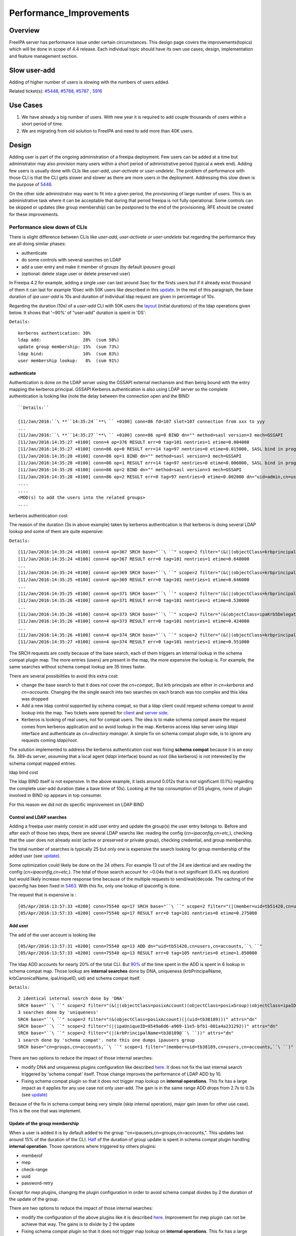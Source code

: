 Performance_Improvements
========================

Overview
--------

FreeIPA server has performance issue under certain circumstances. This
design page covers the improvements(topics) which will be done in scope
of 4.4 release. Each individual topic should have its own use cases,
design, implementation and feature management section.



Slow user-add
-------------

Adding of higher number of users is slowing with the numbers of users
added.

Related ticket(s):
`#5448 <https://fedorahosted.org/freeipa/ticket/5448>`__,
`#5788 <https://fedorahosted.org/freeipa/ticket/5788>`__,
`#5787 <https://fedorahosted.org/freeipa/ticket/5787>`__ ,
`5916 <https://fedorahosted.org/freeipa/ticket/5916>`__



Use Cases
----------------------------------------------------------------------------------------------

#. We have already a big number of users. With new year it is required
   to add couple thousands of users within a short period of time.
#. We are migrating from old solution to FreeIPA and need to add more
   than 40K users.

Design
----------------------------------------------------------------------------------------------

Adding user is part of the ongoing administration of a freeipa
deployment. Few users can be added at a time but administrator may also
provision many users within a short period of administrative period
(typical a week end). Adding few users is usually done with CLIs like
*user-add*, *user-activate* or *user-undelete*. The problem of
performance with those CLI is that the CLI gets slower and slower as
there are more users in the deployment. Addressing this slow down is the
purpose of `5448 <https://fedorahosted.org/freeipa/ticket/5448>`__.

On the other side administrator may want to fit into a given period, the
provisioning of large number of users. This is an administrative task
where it can be acceptable that during that period freeipa is not fully
operational. Some controls can be skipped or updates (like group
membership) can be postponed to the end of the provisioning. RFE should
be created for these improvements.



Performance slow down of CLIs
^^^^^^^^^^^^^^^^^^^^^^^^^^^^^

There is slight difference between CLIs like *user-add*, *user-activate*
or *user-undelete* but regarding the performance they are all doing
similar phases:

-  authenticate
-  do some controls with several searches on LDAP
-  add a user entry and make it member of groups (by default *ipausers*
   group)
-  (optional: delete stage user or delete preserved user)

In Freeipa 4.2 for example, adding a single user can last around 3sec
for the firsts users but if it already exist thousand of them it can
last for example 10sec with 50K users like described in this
`update <https://fedorahosted.org/freeipa/ticket/5448#comment:10>`__. In
the rest of this paragraph, the base duration of *ipa user-add* is 10s
and duration of individual ldap request are given in percentage of 10s.

Regarding the duration (10s) of a *user-add* CLI with 50K users the
`layout <https://fedorahosted.org/freeipa/ticket/5448#comment:10>`__
(initial durations) of the ldap operations given below. It shows that
'~90%' of "user-add" duration is spent in 'DS':

``Details:``

::

    kerberos authentication: 30%
    ldap add:                28%  (sum 58%)
    update group membership: 15%  (sum 73%)
    ldap bind:               10%  (sum 83%)
    user membership lookup:   8%  (sum 91%)

authenticate
''''''''''''

Authentication is done on the LDAP server using the GSSAPI external
mechanism and then being bound with the entry mapping the kerberos
principal. GSSAPI Kerberos authentication is also using LDAP server so
the complete authentication is looking like (note the delay between the
connection open and the BIND:


::

   ``Details:``

   [11/Jan/2016:``\ **``14:35:24``**\ `` +0100] conn=86 fd=107 slot=107 connection from xxx to yyy
   ...
   [11/Jan/2016:``\ **``14:35:27``**\ `` +0100] conn=86 op=0 BIND dn="" method=sasl version=3 mech=GSSAPI
   [11/Jan/2016:14:35:27 +0100] conn=4 op=376 RESULT err=0 tag=101 nentries=1 etime=0.004000
   [11/Jan/2016:14:35:27 +0100] conn=86 op=0 RESULT err=14 tag=97 nentries=0 etime=0.015000, SASL bind in progress
   [11/Jan/2016:14:35:28 +0100] conn=86 op=1 BIND dn="" method=sasl version=3 mech=GSSAPI
   [11/Jan/2016:14:35:28 +0100] conn=86 op=1 RESULT err=14 tag=97 nentries=0 etime=0.006000, SASL bind in progress
   [11/Jan/2016:14:35:28 +0100] conn=86 op=2 BIND dn="" method=sasl version=3 mech=GSSAPI
   [11/Jan/2016:14:35:28 +0100] conn=86 op=2 RESULT err=0 tag=97 nentries=0 etime=0.002000 dn="uid=admin,cn=users,cn=accounts,``\ ``"
   .... 
   .... 
   <MOD(s) to add the users into the related groups>
   .... 



kerberos authentication cost
                            

The reason of the duration (3s in above example) taken by kerberos
authentication is that kerberos is doing several LDAP lookup and some of
them are quite expensive:

``Details:``

::

    [11/Jan/2016:14:35:24 +0100] conn=4 op=367 SRCH base="``\ ``" scope=2 filter="(&(|(objectClass=krbprincipalaux)(objectClass=krbprincipal)(objectClass=ipakrbprincipal))(|(ipaKrbPrincipalAlias=krbtgt/``\ ``@``\ ``)(krbPrincipalName=krbtgt/``\ ``@``\ ``)))"
    [11/Jan/2016:14:35:24 +0100] conn=4 op=367 RESULT err=0 tag=101 nentries=1 etime=0.648000
    ...
    [11/Jan/2016:14:35:24 +0100] conn=4 op=369 SRCH base="``\ ``" scope=2 filter="(&(|(objectClass=krbprincipalaux)(objectClass=krbprincipal)(objectClass=ipakrbprincipal))(|(ipaKrbPrincipalAlias=ldap/``\ ``.``\ ``@``\ ``)(krbPrincipalName=ldap/``\ ``.``\ ``@``\ ``)))"
    [11/Jan/2016:14:35:25 +0100] conn=4 op=369 RESULT err=0 tag=101 nentries=1 etime=0.646000
    ...
    [11/Jan/2016:14:35:25 +0100] conn=4 op=371 SRCH base="``\ ``" scope=2 filter="(&(|(objectClass=krbprincipalaux)(objectClass=krbprincipal))(krbPrincipalName=HTTP/``\ ``.``\ ``@``\ ``))"
    [11/Jan/2016:14:35:26 +0100] conn=4 op=371 RESULT err=0 tag=101 nentries=1 etime=0.530000
    ...
    [11/Jan/2016:14:35:26 +0100] conn=4 op=373 SRCH base="``\ ``" scope=2 filter="(&(objectClass=ipaKrb5DelegationACL)(memberPrincipal=HTTP/``\ ``.``\ ``@``\ ``))"
    [11/Jan/2016:14:35:26 +0100] conn=4 op=373 RESULT err=0 tag=101 nentries=1 etime=0.424000
    ...
    [11/Jan/2016:14:35:26 +0100] conn=4 op=374 SRCH base="``\ ``" scope=2 filter="(&(|(objectClass=krbprincipalaux)(objectClass=krbprincipal))(krbPrincipalName=admin@``\ ``))"
    [11/Jan/2016:14:35:27 +0100] conn=4 op=374 RESULT err=0 tag=101 nentries=1 etime=0.551000

The SRCH requests are costly because of the base search, each of them
triggers an internal lookup in the schema compat plugin map. The more
entries (users) are present in the map, the more expensive the lookup
is. For example, the same searches without schema compat lookup are 35
times faster.

There are several possibilities to avoid this extra cost:

-  change the base search to that it does not cover the *cn=compat,*.
   But krb principals are either in *cn=kerberos* and *cn=accounts*.
   Changing the the single search into two searches on each branch was
   too complex and this idea was dropped
-  Add a new ldap control supported by schema compat, so that a ldap
   client could request schema compat to avoid lookup into the map. Two
   tickets were opened for
   `client <https://fedorahosted.org/freeipa/ticket/5599>`__ and `server
   side <https://fedorahosted.org/freeipa/ticket/5597>`__.
-  Kerberos is looking of real users, not for compat users. The idea is
   to make schema compat aware the request comes from kerberos
   application and so avoid lookup in the map. Kerberos access ldap
   server using *ldapi* interface and authenticate as *cn=directory
   manager*. A simple fix on schema compat plugin side, is to ignore any
   requests coming *ldapi/root*.

The solution implemented to address the kerberos authentication cost was
fixing **schema compat** because it is an easy fix. 389-ds server,
*assuming* that a local agent (*ldapi* interface) bound as *root* (like
kerberos) is not interested by the schema compat mapped entries.



ldap bind cost
              

The ldap BIND itself is not expensive. In the above example, it lasts
around 0.012s that is not significant (0.1%) regarding the complete
user-add duration (take a base time of 10s). Looking at the top
consumption of DS plugins, none of plugin involved in BIND op appears in
top consumer.

For this reason we did not do specific improvement on LDAP BIND



Control and LDAP searches
'''''''''''''''''''''''''

Adding a freeipa user mainly consist in add user entry and update the
group(s) the user entry belongs to. Before and after each of those two
steps, there are several LDAP searchs like: reading the config
(*cn=ipaconfig,cn=etc,*), checking that the user does not already exist
(active or preserved or private group), checking credential, and group
membership.

The total number of searches is typically 25 but only one is expensive
the search looking for group membership of the added user (see
`update <https://fedorahosted.org/freeipa/ticket/5448#comment:10>`__).

Some optimization could likely be done on the 24 others. For example 13
out of the 24 are identical and are reading the config
(*cn=ipaconfig,cn=etc,*). The total of those search account for ~0.04s
that is not significant (0.4% req duration) but would likely increase
more response time because of the multiple requests to send/wait/decode.
The caching of the ipaconfig has been fixed in
`5463 <https://fedorahosted.org/freeipa/ticket/5463>`__. With this fix,
only one lookup of ipaconfig is done.

The request that is expensive is :

::

    [05/Apr/2016:13:57:33 +0200] conn=75540 op=17 SRCH base="``\ ``" scope=2 filter="(|(member=uid=tb51420,cn=users,cn=accounts,``\ ``)(memberUser=uid=tb51420,cn=users,cn=accounts,``\ ``)(memberHost=uid=tb51420,cn=users,cn=accounts,``\ ``))" attrs=""
    [05/Apr/2016:13:57:33 +0200] conn=75540 op=17 RESULT err=0 tag=101 nentries=0 etime=0.275000



Add user
''''''''

The add of the user account is looking like

::

    [05/Apr/2016:13:57:31 +0200] conn=75540 op=13 ADD dn="uid=tb51420,cn=users,cn=accounts,``\ ``"
    [05/Apr/2016:13:57:33 +0200] conn=75540 op=13 RESULT err=0 tag=105 nentries=0 etime=1.850000

The ldap ADD accounts for nearly 20% of the total CLI. But
`90% <https://fedorahosted.org/freeipa/ticket/5448#comment:6>`__ of the
time spent in the ADD is spent in 6 lookup in schema compat map. Those
lookup are **internal searches** done by DNA, uniqueness
(krbPrincipalName, krbCanonicalName, ipaUniqueID, uid) and schema compat
itself.

``Details:``

::

    2 identical internal search done by 'DNA'
    SRCH base="``\ ``" scope=2 filter="(&(|(objectClass=posixAccount)(objectClass=posixGroup)(objectClass=ipaIDobject))(|(uidNumber=1677038171)(gidNumber=1677038171)))" attrs="dn"
    3 searches done by 'uniqueness'
    SRCH base="``\ ``" scope=2 filter="(&(objectClass=posixAccount)(|(uid=tb38189)))" attrs="dn"
    SRCH base="``\ ``" scope=2 filter="(|(ipaUniqueID=8549a6d6-a969-11e5-bfb1-001a4a231292))" attrs="dn"
    SRCH base="``\ ``" scope=2 filter="(|(krbPrincipalName=tb38189@``\ ``))" attrs="dn"
    1 search done by 'schema compat'. note this one dumps ipausers group
    SRCH base="cn=groups,cn=accounts,``\ ``" scope=1 filter="(member=uid=tb38189,cn=users,cn=accounts,``\ ``)" attrs=ALL

There are two options to reduce the impact of those internal searches:

-  modify DNA and uniqueness plugins configuration like described
   `here <https://fedorahosted.org/freeipa/ticket/5448#comment:7>`__. It
   does not fix the last internal search triggered by 'schema compat'
   itself. Those change improves the performance of LDAP ADD by 10.
-  Fixing schema compat plugin so that it does not trigger map lookup on
   **internal operations**. This fix has a large impact as it applies
   for any use case not only user-add. The gain is in the same range ADD
   drops from 2.7s to 0.3s (see
   `update <https://fedorahosted.org/freeipa/ticket/5448#comment:10>`__)

Because of the fix in schema compat being very simple (skip internal
operation), major gain (even for other use case). This is the one that
was implement.



Update of the group membership
''''''''''''''''''''''''''''''

When a user is added it is by default added to the group
''cn=ipausers,cn=groups,cn=accounts,". This updates last around 15% of
the duration of the CLI.
`Half <https://fedorahosted.org/freeipa/ticket/5448#comment:8>`__ of the
duration of group update is spent in schema compat plugin handling
**internal operation**. Those operations where triggered by others
plugins:

-  memberof
-  mep
-  check-range
-  uuid
-  password-retry

Except for *mep* plugins, changing the plugin configuration in order to
avoid schema compat divides by 2 the duration of the update of the
group.

There are two options to reduce the impact of those internal searches:

-  modify the configuration of the above plugins like it is described
   `here <https://fedorahosted.org/freeipa/ticket/5448#comment:8>`__.
   Improvement for mep plugin can not be achieve that way. The gains is
   to divide by 2 the update
-  Fixing schema compat plugin so that it does not trigger map lookup on
   **internal operations**. This fix has a large impact as it applies
   for any use case not only MOD of groups. The gain is higher, MOD
   drops from 1.56s to 0.46s
   `update <https://fedorahosted.org/freeipa/ticket/5448#comment:10>`__

Because the fix in **schema compat** being very simple (skip internal
operation), **major gain** (even for other use case). This is the one
that was implemented.



broken SchemaCache
''''''''''''''''''

Due `#5787 <https://fedorahosted.org/freeipa/ticket/5787>`__ every IPA
command call downloads the LDAP schema first without any caching. It
took 40-60% of time of user-add command without groups.

::

   ``Profiler output:``

   | ``170386 function calls (170213 primitive calls) in ``\ **``0.680``\ ````\ ``seconds``**
   Ordered by: cumulative time
    
   ncalls  tottime  percall  cumtime  percall filename:lineno(function)
   ...
   206    0.000    0.000    0.470    0.002 /usr/lib/python2.7/site-packages/ipapython/ipaldap.py:731(_get_schema)
     1    0.000    0.000    0.470    0.470 /usr/lib/python2.7/site-packages/ipapython/ipaldap.py:113(get_schema)
     1    0.000    0.000    ``\ **``0.470``**\ ``    0.470 /usr/lib/python2.7/site-packages/ipapython/ipaldap.py:140(_retrieve_schema_from_server)
    32    0.000    0.000    0.364    0.011 /usr/lib64/python2.7/site-packages/ldap/ldapobject.py:87(_ldap_call)
   ...

This performance issue will be resolved by fixing
`#5787 <https://fedorahosted.org/freeipa/ticket/5787>`__.



option --noprivate is not efficient
'''''''''''''''''''''''''''''''''''

Related ticket(s):
`#5788 <https://fedorahosted.org/freeipa/ticket/5788>`__

With option --noprivate postcallback of user_add command executes
user-mod command for simple value change. This is ineffective and
internal ldap mod call should be executed.



CLI framework
'''''''''''''

The following
`implementation <http://www.freeipa.org/page/V4/Performance_Improvements#Directory_Server>`__
drop the CLI duration from 10s to 3s. However, looking at the time spent
in those 3s, it appears that remaining ldap requests are only accounting
for 0.5s, so it remains more than 2s spent in CLI framework. The
following ticket `5916 <https://fedorahosted.org/freeipa/ticket/5916>`__
is to track this remaining part

Implementation
----------------------------------------------------------------------------------------------



User-add CLI
^^^^^^^^^^^^

The improvement described in `Control and LDAP
searches <http://www.freeipa.org/page/V4/Performance_Improvements#Control_and_LDAP_searches>`__
was implemented since **4.3.4** with the ticket
`5463 <https://fedorahosted.org/freeipa/ticket/5463>`__ and
`commit <https://git.fedorahosted.org/cgit/freeipa.git/commit/?id=7f0d018c66da1fe2adedd45aa9f5a63c913e4527>`__



Directory Server
^^^^^^^^^^^^^^^^

The improvement seen in
`authenticate <http://www.freeipa.org/page/V4/Performance_Improvements#authenticate>`__
was implemented in slapi-nis plugin.

The improvements seen in ldap
`ADD <http://www.freeipa.org/page/V4/Performance_Improvements#Add_user>`__
and
`MOD <http://www.freeipa.org/page/V4/Performance_Improvements#Update_of_the_group_membership>`__
were implemented in slapi-nis plugin `slapi-nis: process requests only
when initialization
completed <https://git.fedorahosted.org/cgit/slapi-nis.git/diff/src/back-sch.c?id=594fcb2320033d01cfe2b8121793d431d1017987>`__.
Actually the subject of the commit does not reflect those changes in
that file, where the perf improvement are

::

    +  if (slapi_op_internal(pb) || (slapi_is_ldapi_conn(pb) && isroot)) {
    +      /* The plugin should not engage in internal searches of other
    +       * plugins or ldapi+cn=DM */
    +      return 0;
    +  }

Those improvements are available since **Release 0.55**



Feature Management
----------------------------------------------------------------------------------------------

UI
^^

CLI
^^^



Slow user-find
--------------

High number of users stored in LDAP causes slowdown of the IPA command.

Related ticket(s):
`#5281 <https://fedorahosted.org/freeipa/ticket/5281>`__,
`#5282 <https://fedorahosted.org/freeipa/ticket/5282>`__,
`#3376 <https://fedorahosted.org/freeipa/ticket/3376>`__,
`#4995 <https://fedorahosted.org/freeipa/ticket/4995>`__



Use Cases
----------------------------------------------------------------------------------------------

#. Increase the usability of user-find command because with many users
   searches in LDAP take too long and may result into timeout.



Design
----------------------------------------------------------------------------------------------



Don't do extra search for ipasshpubkey attribute
^^^^^^^^^^^^^^^^^^^^^^^^^^^^^^^^^^^^^^^^^^^^^^^^

Related ticket(s):
`#3376 <https://fedorahosted.org/freeipa/ticket/3376>`__,
`#5281 <https://fedorahosted.org/freeipa/ticket/5281>`__

*ipasshpubkey* can be fetched together with user entry, there is no need
for an extra search operation.

``User-find with 2000 entries with sshpubkey``

::

    6310241 function calls (6200125 primitive calls) in ``\ **``16.453``**\ `` seconds
       Ordered by: cumulative time
       ncalls  tottime  percall  cumtime  percall filename:lineno(function)
    ....
            1    0.027    0.027   16.449   16.449 /usr/lib/python2.7/site-packages/ipalib/plugins/baseldap.py:2015(execute)
         6002    0.256    0.000   12.501    0.002 /usr/lib/python2.7/site-packages/ipapython/ipaldap.py:1272(find_entries)
            1    0.008    0.008    9.519    9.519 /usr/lib/python2.7/site-packages/ipalib/plugins/user.py:801(post_callback)
            1    0.041    0.041    9.392    9.392 /usr/lib/python2.7/site-packages/ipalib/plugins/baseuser.py:618(post_common_callback)
        16009    0.120    0.000    6.697    0.000 /usr/lib64/python2.7/site-packages/ldap/ldapobject.py:87(_ldap_call)
        10006    0.024    0.000    6.348    0.001 /usr/lib64/python2.7/site-packages/ldap/ldapobject.py:472(result3)
        10006    0.057    0.000    6.324    0.001 /usr/lib64/python2.7/site-packages/ldap/ldapobject.py:480(result4)
        10006    6.114    0.001    6.114    0.001 {built-in method result4}
         2000    0.053    0.000    5.341    0.003 /usr/lib/python2.7/site-packages/ipalib/plugins/baseldap.py:733(get_password_attributes)
            1    0.000    0.000    4.283    4.283 /usr/lib/python2.7/site-packages/ipalib/plugins/baseldap.py:1145(wrapped)
         2000    0.043    0.000    ``\ **``3.787``**\ ``    0.002 /usr/lib/python2.7/site-packages/ipalib/util.py:293(``\ **``convert_sshpubkey_post``**\ ``)
        10004    0.095    0.000    3.147    0.000 /usr/lib/python2.7/site-packages/ipapython/ipaldap.py:895(_convert_result)
    .....

As profiling output shows approximately **23%** of time was spent on
processing *ipasshpubkey* attribute because for each user it was
downloaded separately

ldap access log contains

::

    [15/Apr/2016:12:59:11 +0200] conn=30 op=5624 SRCH base="uid=user1871,cn=users,cn=accounts,dc=example,dc=com" scope=0 filter="(objectClass=*)" attrs="ipaSshPubKey"
    [15/Apr/2016:12:59:11 +0200] conn=30 op=5624 RESULT err=0 tag=101 nentries=1 etime=0

for each user (2000 times for this case)

Fetching *ipsshpubkey* together with all attributes in one search will
increase speed rapidly.



Remove userPassword, krbPrincipalKey attributes from search results
^^^^^^^^^^^^^^^^^^^^^^^^^^^^^^^^^^^^^^^^^^^^^^^^^^^^^^^^^^^^^^^^^^^

Related ticket(s):
`#5281 <https://fedorahosted.org/freeipa/ticket/5281>`__

*userPassword* and *krbPrincipalKey* attributes require extra search.
These attribute should be removed from user-find command to get better
performance.

``user-find with 2000 users:``

::

    6310241 function calls (6200125 primitive calls) in ``\ **``16.453``**\ `` seconds
       Ordered by: cumulative time
       ncalls  tottime  percall  cumtime  percall filename:lineno(function)
    ....
            1    0.027    0.027   16.449   16.449 /usr/lib/python2.7/site-packages/ipalib/plugins/baseldap.py:2015(execute)
         6002    0.256    0.000   12.501    0.002 /usr/lib/python2.7/site-packages/ipapython/ipaldap.py:1272(find_entries)
            1    0.008    0.008    9.519    9.519 /usr/lib/python2.7/site-packages/ipalib/plugins/user.py:801(post_callback)
            1    0.041    0.041    9.392    9.392 /usr/lib/python2.7/site-packages/ipalib/plugins/baseuser.py:618(post_common_callback)
        16009    0.120    0.000    6.697    0.000 /usr/lib64/python2.7/site-packages/ldap/ldapobject.py:87(_ldap_call)
        10006    0.024    0.000    6.348    0.001 /usr/lib64/python2.7/site-packages/ldap/ldapobject.py:472(result3)
        10006    0.057    0.000    6.324    0.001 /usr/lib64/python2.7/site-packages/ldap/ldapobject.py:480(result4)
        10006    6.114    0.001    6.114    0.001 {built-in method result4}
         2000    0.053    0.000    ``\ **``5.341``**\ ``    0.003 /usr/lib/python2.7/site-packages/ipalib/plugins/baseldap.py:733(``\ **``get_password_attributes``**\ ``)
            1    0.000    0.000    4.283    4.283 /usr/lib/python2.7/site-packages/ipalib/plugins/baseldap.py:1145(wrapped)
    ....

Getting and processing password attributes took approximately **32%** of
time.

The ldap access log contains

::

    [15/Apr/2016:12:59:12 +0200] conn=30 op=5764 SRCH base="uid=user1918,cn=users,cn=accounts,dc=example,dc=com" scope=0 filter="(krbPrincipalKey=*)" attrs="krbPrincipalKey"
    [15/Apr/2016:12:59:12 +0200] conn=30 op=5764 RESULT err=0 tag=101 nentries=0 etime=0

for each user (2000 times for this case)

Note: this change causes that the output of user-find is not backward
compatible.



processing members
^^^^^^^^^^^^^^^^^^

user-find does not process members (groups, roles, sudorules, hbacrules,
...) by default.

However with option --all

::

    $ ipa user-find --all
    ipa: ERROR: cannot connect to '``\ ```https://ipa.example.com/ipa/json`` <https://ipa.example.com/ipa/json>`__\ ``': Gateway Timeout

This testcase contains 2000 users with 110 direct and indirect
memberships.

Fro more details please read `\*-find
section <http://www.freeipa.org/page/V4/Performance_Improvements#.2A-find>`__



Implementation
----------------------------------------------------------------------------------------------



Feature Management
----------------------------------------------------------------------------------------------



UI
^^

WebUI is not affected, because it uses user-show heavily instead of
user-find. From user find it requires only list of primary keys.

user-find --pkey-only with 2000 users

``708478 function calls (694369 primitive calls) in 1.889 seconds``



CLI
^^^

Configuration
^^^^^^^^^^^^^

N/A

Upgrade
----------------------------------------------------------------------------------------------

N/A



Slow host-find
--------------

High number of hosts stored in LDAP causes slowdown of the IPA command.

Issue here are similar to user-find issues.



Use Cases
----------------------------------------------------------------------------------------------

#. Increase the usability of host-find command because with many host
   searches in LDAP take too long and may result into timeout.



Design
----------------------------------------------------------------------------------------------



Don't do extra search for ipasshpubkey attribute
^^^^^^^^^^^^^^^^^^^^^^^^^^^^^^^^^^^^^^^^^^^^^^^^

See
`user-find <http://www.freeipa.org/page/V4/Performance_Improvements#Slow_user-find>`__



Remove userPassword, krbPrincipalKey attributes from search results
^^^^^^^^^^^^^^^^^^^^^^^^^^^^^^^^^^^^^^^^^^^^^^^^^^^^^^^^^^^^^^^^^^^

See
`user-find <http://www.freeipa.org/page/V4/Performance_Improvements#Slow_user-find>`__



processing members
^^^^^^^^^^^^^^^^^^

::

    $ ipa host-find
    ipa: ERROR: cannot connect to '``\ ```https://ipa.example.com/ipa/json`` <https://ipa.example.com/ipa/json>`__\ ``': Gateway Timeout

This testcase contains 2000 hostss with 110 direct and indirect
memberships.

For more details please read `\*-find
section <http://www.freeipa.org/page/V4/Performance_Improvements#.2A-find>`__



Implementation
----------------------------------------------------------------------------------------------



Feature Management
----------------------------------------------------------------------------------------------



UI
^^



CLI
^^^



Configuration
^^^^^^^^^^^^^

N/A



Upgrade
----------------------------------------------------------------------------------------------

N/A



Improvements of other commands
------------------------------

Side effects/benefits from user commands related changes to other IPA
commands



typical provisioning: ldapadd entries, migrate-ds...
----------------------------------------------------------------------------------------------



Use case
^^^^^^^^

-  We are migrating (see `this
   RFE <http://www.freeipa.org/page/V4/FreeIPA_to_FreeIPA_Migration>`__)
   from old solution to FreeIPA and need to add **entries**
   (users/groups/hosts/rules...) withing a short period of time

Freeipa LDAP entries are typically:

-  read from a **source instance** into a **ldif** format
-  entries are possibly modified according to business/admin
   requirements (for example during migration scenario)
-  added/imported into a **target instance**

This chapter is related to the performance problem that can occur during
**add/import**

A provisioning tool
`create-test-data.py <https://github.com/freeipa/freeipa-tools/blob/master/create-test-data.py>`__
is used to create a ldif file to import. Such tool/file can be used to
identify bottleneck and possible performance improvement and later used
to detect performance regression.

The entries are added synchronously and in sequence:

-  users
-  hosts
-  user groups (nested)
-  host groups (nested)
-  sudo rules
-  hbac rules

The specification of the data are:

-  users - default 50K - each user is member of 10 user groups
-  hosts - default 40K - each host is member of 5 hostgroups
-  user group - default 1K - each group contains 1000 users
-  host group - default 1K - each group contains 400 hosts
-  sudo rule - default 200
-  hbac rules - default 200
-  each user will be direct member of random 5 unique hbac rules and 5
   unique sudo rules
-  create a structure of nested groups and add users to these groups so
   that users will be indirect member of more than 50 hbac rules and 50
   sudo rulesthe same with host and hostgroups
-  so we can achieve results of user and host entries being direct and
   indirect member of more than 100 groups/sudo rules/hbac rules

Related opened tickets

-  `5861 <https://fedorahosted.org/freeipa/ticket/5861>`__: failing
   internal MOD when adding empty host group
-  `5802 <https://fedorahosted.org/freeipa/ticket/5802>`__: perf: adding
   a group with 1000 users/hosts lasts long (up to 12s)
-  `48812 <https://fedorahosted.org/389/ticket/48812>`__: exclude
   backends from plugin operation
-  `5914 <https://fedorahosted.org/freeipa/ticket/5914>`__: invalid
   setting of DS lock table size
-  `48856 <https://fedorahosted.org/389/ticket/48856>`__: Memberof
   plugins compute 'memberof' using internal searches that can be costly
-  `48861 <https://fedorahosted.org/389/ticket/48861>`__: Memberof
   plugins can update several times the same entry to set the same
   values
-  `48868 <https://fedorahosted.org/389/ticket/48868>`__: Checking of
   cache tuning is too strict and make DS unusable
-  `48812 <https://fedorahosted.org/389/ticket/48812>`__: Exclude
   Backends From Plugin Operations



Provisioning throughput and DS tuning
^^^^^^^^^^^^^^^^^^^^^^^^^^^^^^^^^^^^^



Entry cache tuning
''''''''''''''''''

The following table shows the duration of import depending of the
**entry cache** size (domain). Tests have been done with different size
(10Mb, 50Mb, 100Mb) of **db cache**, it had almost no impact on the
duration.

The import was done with **memberof: enabled**. (slapi-nis and retroCL
disabled).

============== ==== ===== =====
Cache size     10Mb 100Mb 200Mb
Duration       4h00 2h30  1h40
Entries cached 4%   45%   100%
============== ==== ===== =====

While the tests was running the number of entries in the **entry
caches** was monitored. When the cache was too small to fit all entries
(100Mb), monitoring shows that when adding sudorules and hbacrules
significantly reduce the number of entries in the cache. That means
added entries are **large static groups** like hbac having 2200 members.
The consequence of large static groups is that it moves out of the entry
cache the members entries that memberof will update. So memberof updates
will be slowed down because members entries need to be **reloaded in
entry cache** for the updates.

In conclusion:

-  If provisioning contains large static group, it is better to have an
   entry cache that can fit all entries (groups and members)
-  having entry cache larger than 400Mb is likely not a good idea
   because it would also create a large memory footprint without giving
   much benefit
-  the benefit of caching all entries is in the range of **2-3 times**

If the machine has enough memory, the **entry cache could range from
100Mb to 400Mb**. This tuning should leave enough free memory for the
file system cache.



database cache tuning
'''''''''''''''''''''

Tuning of this attribute usually requires some iterating tests. In fact
having a large cache allows to cache more DB pages but can be a problem
during checkpointing. On the other side, db pages are also file pages.
So before going into the DB cache those pages, even evicted from DB
cache, usually remain into the **file system** cache and are easily
reloaded.

Relying on file system cache is a good approach to keep as much DB page
as possible. But on the other side having a too small DB cache can
create constant reload.

If the machine has enough memory, the **db cache could range from 200Mb
to 500Mb**. This tuning should leave enough free memory for the file
system cache.

In my tests tuning of db cache has no noticeable impact. So if we need
to save memory (for file system cache), it would be recommended to give
the priority to entry cache



database locks
''''''''''''''

During tests it appears that the default number of database locks was
too low. This can be monitored with

::

    ldapsearch -LLL -o ldif-wrap=no -D "cn=directory manager" -w Secret123 -b "cn=database,cn=monitor,cn=ldbm database,cn=plugins,cn=config" nsslapd-db-configured-locks nsslapd-db-current-locks nsslapd-db-max-locks
    dn: cn=database,cn=monitor,cn=ldbm database,cn=plugins,cn=config
    nsslapd-db-configured-locks: 100000
    nsslapd-db-current-locks: 8980
    nsslapd-db-max-locks: 42675

``One rule of thumb, for large provisioning, is to set database lock to the half of number of provisioned users and hosts.``



Provisioning throughput and DS plugins
^^^^^^^^^^^^^^^^^^^^^^^^^^^^^^^^^^^^^^



Small DB (10K entries)
''''''''''''''''''''''

The dataset is:

-  5K users - each user is member of 10 users group
-  4K hosts - each host is member of 5 hosts group
-  100 users groups with 1000 users (+nested)
-  100 hosts group with 400 hosts (+nested)
-  100 sudorules with 2200 users/hosts (direct/indirect)
-  100 hbacrules

   -  20 with 2200 users/hosts (direct)
   -  46 with 1400-1800 users/hosts (nested)
   -  23 with 400-800 users/hosts (nested)
   -  1 with no member

The following table present the provisioning duration and number of
operations (vast majority of them are internal) depending which plugins
are enabled:

+-------------+-------------+-------------+-------------+-------------+
| Plugin      | P           | ADD         | MOD         | SRCH        |
| enabled     | rovisioning |             |             |             |
|             | Duration    |             |             |             |
|             | (**)        |             |             |             |
+-------------+-------------+-------------+-------------+-------------+
| memberof    | slapi-nis   | retroCL     | style="     | style="     |
|             |             |             | width:100px | width:100px |
|             |             |             | style="     | style="tex  |
|             |             |             | text-align: | t-align:cen |
|             |             |             | center;" Nb | ter;"  Cumul|
|             |             |             |             | srch        |
|             |             |             |             | duration    |
+-------------+-------------+-------------+-------------+-------------+
| Y           | Y           | Y           | 4h36min     | | 580K      |
|             |             |             |             | | (95%      |
|             |             |             |             |   retroCL)  |
+-------------+-------------+-------------+-------------+-------------+
| Y           | Y           | *no*        | 5h28min     | 15K         |
+-------------+-------------+-------------+-------------+-------------+
| Y           | *no*        | *no*        | 4h04min     | 15K         |
+-------------+-------------+-------------+-------------+-------------+
| *no*        | Y           | Y           | 12min(*)    | 39K         |
+-------------+-------------+-------------+-------------+-------------+
| *no*        | Y           | *no*        | 11min(*)    | 15K         |
+-------------+-------------+-------------+-------------+-------------+
| *no*        | *no*        | *no*        | 9min(*)     | 15K         |
+-------------+-------------+-------------+-------------+-------------+

(**\***) If **memberof** plugin is disabled during provisioning, the
memberof attribute in the entries is not updated. So at the end of the
provisioning, we need to run fixup tasks to rebuild this attribute in
the entries. These duration are including fixup routines duration that
last 5m30 and trigger 9K MOD/0.4M SRCH. Note that to run fixup routines,
memberof plugin needs to be enabled.

(**\*\***) Some tests were not done the same day. Performance of the VM
over the days is not that stable. Strict comparison of duration are not
valid. The duration just gives a rough idea how long lasts the
provisioning.

(**\**\***) 80% of the SRCH are below 1ms and 99.5% are below 2ms. To
estimate the duration of the all SRCHs we take the hypothesis that each
individual SRCH costs 1ms.

Regarding the response time of the **hbacrules** that are the longest
ADD operations. There is no correlation between the duration of the ADD
operation and the number of members.

+-------------+-------------+-------------+-------------+-------------+
| HBAC rule   | | Empty     | Small grp   | Medium grp  | Large grp   |
|             | | group     | (400-800)   | (           | (2200)      |
|             |             |             | 1400-1800)> |             |
+-------------+-------------+-------------+-------------+-------------+
| min.        | max.        | min.        | max.        | min.        |
+-------------+-------------+-------------+-------------+-------------+
| Duration    | 58s         | 61s         | 136s        | 33s         |
+-------------+-------------+-------------+-------------+-------------+



Medium DB (100K entries)
''''''''''''''''''''''''

The dataset is:

-  50K users
-  40K hosts
-  x users groups with x users (+nested)
-  x hosts group with x hosts (+nested)
-  100 sudorules with 22500 users/hosts (direct/indirect)
-  100 hbacrules

The following table shows value of provisioning of a medium DB in two
steps: provisioning without memberof and fixup of memberof.

.. figure:: performance_improvements.png
   :alt: performance_improvements.png

   performance_improvements.png



Memberof plugin
'''''''''''''''

According to the measurements (see
`table <http://www.freeipa.org/page/V4/Performance_Improvements#Small_DB_.2810K_entries.29>`__),
the major bootleneck is the memberof plugin. Disabling memberof during
provisioning allows to make the full (provisioning+fixup) provisioning
**20 times faster** (13min instead of 4h14).

**Accelarate provisioning worth restarting DS**. The
`discussion <https://www.redhat.com/archives/freeipa-devel/2016-May/msg00226.html>`__
on freeipa-devel concluded that it is acceptable to restart DS in order
to accelerate provisioning.

**Replication will slowly converge**. In a replicated topology, it would
be very difficult on **all** DS instances to disable memberof, wait for
provisioned entries to be replicated and finally run the fixup. It is
decided to disable/fixup only on the server where the provisioning
occurs. The user experience of provisioning will be better than now. On
replica, the replicated updates will be slow because of memberof being
enabled but it will not be worse than now.



Schema compat plugin
''''''''''''''''''''

According to the measurements (see
`table <http://www.freeipa.org/page/V4/Performance_Improvements#Small_DB_.2810K_entries.29>`__),
the schema compat plugin **is not** a performance bottleneck. However,
when memberof is disabled, it **reduces** the number of SRCH by an extra
**90%** and the overall **duration** by an extra **10%**.

LDAP client is supposed to not access DS during provisioning so
disabling Schema Compat during this period has no impact and the later
restart will allow to reenable Schema Compat.

In conlusion, it gives an extra throughput benefice to disable Schema
Compat during provisioning and to reenable it later. Preferably is to
reenable it after the fixup, but then it will require one more restart.



RetroCL plugin
''''''''''''''

According to the measurements (see
`table <http://www.freeipa.org/page/V4/Performance_Improvements#Small_DB_.2810K_entries.29>`__),
the Retro CL plugin **is not** a performance bottleneck. However,
disabling retroCL reduces by **2*(#user + #hosts)** the number of ADD.

The benefit is an extra reduction of **10%** of the duration of the ADD.
The drawback is that is that the server will no longer be able to
syncrepl the provisioned entries.

This improvement is not that significant and if support of **syncrepl is
a requirement**, it is ok to keep **RetroCL enabled**.

The ticket `48812 <https://fedorahosted.org/389/ticket/48812>`__ does
not provide a measurable performance gain:

::

    DBcache: 100Mb
    Entrycache: 110Mb
    DNcache: 60Mb
    Memberof:     disabled
    slapi-nis:     disabled
    RetroCL:     enabled
    Content:     enabled

=============================================================== ========
DS Version                                                      Duration
Provisioning                                                    Fixup
1.3.4.9                                                         3 min 58
1.3.5.6+\ `48812 <https://fedorahosted.org/389/ticket/48812>`__ 4 min 03
=============================================================== ========

Conclusions
'''''''''''

-  **Disable** memberof and run fixup. **memberof** plugin has a major
   impact on the throughput and duration of the provisioning. Even
   taking into account the provisioning and fixup tasks duration, the
   overall procedure is much faster. The expected benefit is in a range
   **20 times faster**. The
   `discussion <https://www.redhat.com/archives/freeipa-devel/2016-May/msg00226.html>`__
   on freeipa-devel concluded that it is acceptable to restart DS in
   order to accelerate provisioning
-  **Disable** Schema compat during provisioning and fixup. A possible
   option to *save* a restart is to enable *Schema compa* at the fixup
   time.
-  **Keep enabled** RetroCL, because the expected benefit does not worth
   loosing the ability to use syncrepl
-  accelerate provisioning gives a much better user experience of
   provisioning
-  slow replication of provisioned data existed before, so the situation
   after improving provision is not worse than before.



Proposed improvements
^^^^^^^^^^^^^^^^^^^^^

Algorithm
'''''''''

The CLI that will do the provisioning of a given ldif file will:

-  Retrieve "cn=directory manager" credential. Using DM is required to
   tune DS during provisioning and avoid ACL cost.
-  Parse ldif file to check that each provisioned entry matches one of
   the condition:

::

   (objectClass=inetorgperson)
   (objectClass=ipausergroup)
   (objectClass=ipahost)
   (objectClass=ipahostgroup)
   (objectClass=ipasudorule)
   (objectClass=ipahbacrule)

-  Compute and set the appropriate `db cache
   <http://www.freeipa.org/page/V4/Performance_Improvements#database_cache_tuning>`__
   size and `db locks <http://www.freeipa.org/page/V4/Performance_Improvements#database_locks>`__

::

   dn: cn=config,cn=ldbm database,cn=plugins,cn=config
   changetype: modify
   replace: nsslapd-dbcachesize
   nsslapd-dbcachesize: 
   -
   replace: nsslapd-db-locks
   nsslapd-db-locks: 

-  Compute and set the appropriate *domain* `entry cache <http://www.freeipa.org/page/V4/Performance_Improvements#Entry_cache_tuning>`__ size

::

   dn: cn=userRoot,cn=ldbm database,cn=plugins,cn=config
   changetype: modify
   replace: nsslapd-cachememsize
   nsslapd-cachememsize: 

-  Disable memberof

::

   dn: cn=MemberOf Plugin,cn=plugins,cn=config
   changetype: modify
   replace: nsslapd-pluginEnabled
   nsslapd-pluginEnabled: off

-  Disable Schema Compat

::

   dn: cn=Schema Compatibility,cn=plugins,cn=config
   changetype: modify
   replace: nsslapd-pluginEnabled
   nsslapd-pluginEnabled: off

-  stop ipa (that will stop DS)
-  **start DS**
-  ldapadd -D "xxx" -y -f
-  Enable memberof

::

    dn: cn=MemberOf Plugin,cn=plugins,cn=config
    changetype: modify
    replace: nsslapd-pluginEnabled
    nsslapd-pluginEnabled: on

-  **restart DS**
-  Run fixup (and monitor completion) for each of the following filters
   (if it existed entries in the ldif file matching the filter).

::

    fixup-memberof.pl  -D "cn=directory manager" -j ``\ `` -Z ``\ *``server-id``*\ `` -b "``\ *``suffix``*\ ``" -f "(objectClass=inetorgperson)" -P LDAP
    fixup-memberof.pl  -D "cn=directory manager" -j ``\ `` -Z ``\ *``server-id``*\ `` -b "``\ *``suffix``*\ ``" -f "(objectClass=ipausergroup)" -P LDAP
    fixup-memberof.pl  -D "cn=directory manager" -j ``\ `` -Z ``\ *``server-id``*\ `` -b "``\ *``suffix``*\ ``" -f "(objectClass=ipahost)" -P LDAP
    fixup-memberof.pl  -D "cn=directory manager" -j ``\ `` -Z ``\ *``server-id``*\ `` -b "``\ *``suffix``*\ ``" -f "(objectClass=ipahostgroup)" -P LDAP
    fixup-memberof.pl  -D "cn=directory manager" -j ``\ `` -Z ``\ *``server-id``*\ `` -b "``\ *``suffix``*\ ``" -f "(objectClass=ipasudorule)" -P LDAP
    fixup-memberof.pl  -D "cn=directory manager" -j ``\ `` -Z ``\ *``server-id``*\ `` -b "``\ *``suffix``*\ ``" -f "(objectClass=ipahbacrule)" -P LDAP

-  Enable Schema Compat

::

    dn: cn=Schema Compatibility,cn=plugins,cn=config
    changetype: modify
    replace: nsslapd-pluginEnabled
    nsslapd-pluginEnabled: on

-  **stop DS**
-  **start ipa**



Provisioning constraints
''''''''''''''''''''''''



Provisioning server is offline
                              

Provisioning is done on a server where the memberof plugin is disabled.
That means **memberof** attribute is **invalid** on that server until
provisioning/fixup is completed.

That means that the server is considered to be
`offline <https://www.redhat.com/archives/freeipa-devel/2016-May/msg00424.html>`__
because ldap client accessing it may receive invalid data.

An other
`option <https://www.redhat.com/archives/freeipa-devel/2016-May/msg00416.html>`__
would be to run the provisioning on the IPA master and provision on
**ldapi**. The advantages would be to

-  use autobind without the need of DM password.
-  disable ldap ports so that we are sure no ldap client can receive
   invalid data

   -  Note that the replication to the IPA master will be stopped



Replication being late
                      

Disabling memberof during provisioning allows a *faster* provisioning.
Actually much faster than the same update on a replica where memberof is
enabled.

If we are doing provisioning in a topology with single instance this is
not an issue. But if there are replicas, replication will send added
entries and on replicas the *replicated provisioning* will be processed
much slower.

The consequence is that replicas will be **very late** (and possibly may
require some tuning of the **flow control** of the replication)

For example provisioning of a `medium size
DB <http://www.freeipa.org/page/V4/Performance_Improvements#Medium_DB_.28100K_entries.29>`__
can put replicas **days behind** the provisioned replica. In such case a
provision rule (hbac, sudo,...) can exist on the provisioned replica but
will not exist for a long time on the others. If that rule grants some
rights it can create security issue.

in conlusion:

-  it is recommended to not use *fast* provisioning on a replicated
   topology unless it is planed to reinitialize all replicas from the
   provisioned one.



Fixup procedure
               

Fixup is a procedure to compute the **memberof** attribute for a **set
of entries**. This set is selected with a filter so if for example we
added *host* entries, we can run the fixup command using the
*"(objectclass=ipaHost)"*.

A difficulty is to fixup **all** the provisioned entries so it is
important to identify the filters that will cover all the provisioned
entries. For example if we provision
*user/usergroup/host/hostgroup/sudorules/hbacrules* the following set of
filters will fixup all the them

::

    (objectClass=inetorgperson)
    (objectClass=ipausergroup)
    (objectClass=ipahost)
    (objectClass=ipahostgroup)
    (objectClass=ipasudorule)
    (objectClass=ipahbacrule)

A second difficulty is to have filters that do not overlap. Else we will
fixup several times the same entries. For example adding
*usergroup/hostgroup* the following set of filters overlaps because
*hostgroup* also match the first filter.

::

    (objectClass=groupofnames)
    (objectClass=ipahostgroup)

A third difficulty is if provisioning is adding entries (e.g. user) in a
server where it already exists others users. In that case the filter
*(objectClass=inetorgperson)* will fixup the provisioned entries (that
need to be fixup) as well as already existing ones (that do not need
fixup).



provisioning command
''''''''''''''''''''

The administrator who wants to do a bulk load of a set of LDAP entries
that are contained in a ldif-file can use the command:

-  ipa provision *ldif_entries_file* [--password-file *password_file*]

*ldif_entries_file* contains the entries in a ldif format

*password_file* is a readable file that contains the *directory manager*
password



Detailed descriptions of each provisioning costs
^^^^^^^^^^^^^^^^^^^^^^^^^^^^^^^^^^^^^^^^^^^^^^^^

The objectif is to determine what makes memberof plugin so expensive
compare to memberof fixup. The following paragraphs are a summary of the
tests/results. No design or improvements are described in those
paragraphs.



summary of the test
'''''''''''''''''''

The provisioning adds in the following order users, groups of users,
hosts, groups of hosts, sudorules and hbacrules. The specifications
entries are:

-  100 users
-  20 users groups

   -  10 empty groups
   -  10 groups with 100 users + 1 nested group

-  80 hosts
-  20 hosts groups

   -  10 empty groups
   -  10 groups with 40 hosts + 1 nested group

-  100 sudorules

   -  20 with 25 users and 20 hosts
   -  80 with 1 host group

-  100 hbacrules

   -  20 with 25 users and 20 hosts
   -  80 with 1 host group

The overall time spent to provision all these objects

============ ===============
Objects      memberof plugin
enabled      disabled
add obj.     fixup
Users        3sec
Users groups 7sec
Hosts        1sec
Hosts groups 5sec
Sudorules    16sec
Hbacrules    38sec
\            70 seconds
============ ===============

Note these values are taken for quite *small* groups. So the ratio
with/without memberof is only **6 times**. The ratio found in with
`larger <http://www.freeipa.org/page/V4/Performance_Improvements#improvement_of_the_throughput_with_admin_period>`__
groups (5000) raise up to **20 times**. It is likely that with very
large groups (100K and above), the ratio would be **much higher**.

The comparison of the **ADD** when the memberof plugin is enabled vs.
disabled is **15 times less** and is presented in the table below

''Note the values are only for non empty groups (user/host)"

============ ===============
Objects      memberof plugin
enabled      disabled
Users        6
Users groups 105
Hosts        2
Hosts groups 90
Sudorules    47
Hbacrules    47
\            297
============ ===============

The comparison of the **MOD** when the memberof plugin is enabled vs.
disabled is **35 times less** presented in the table below

''Note the values are only for non empty groups (user/host)"

============ ===============
Objects      memberof plugin
enabled      disabled
Users        4
Users groups 104
Hosts        0
Hosts groups 88
Sudorules    45
Hbacrules    45
\            286
============ ===============

The comparison of the **SRCH** when the memberof plugin is enabled vs.
disabled is **3.3 times less** presented in the table below

''Note the values are only for non empty groups (user/host)"

============ ===============
Objects      memberof plugin
enabled      disabled
Users        22
Users groups 1342
Hosts        7
Hosts groups 718
Sudorules    918
Hbacrules    1313
\            4320
============ ===============



provisioning with memberof plugin
'''''''''''''''''''''''''''''''''



add users
         

The add of **one** user triggers the following operations (1 direct, 31
internals): 6 ADDs, 4 MODs, 22SRCHs

``Details:``

::

    ADD a user
       22 SRCHs
           5 for uniqueness (ipaUniqueID, krbPrincipalName, uid, uidNumber, gidNumber)
           3 for DNA config update (2 identicals (*))
           2 for DNA shared config (2 identicals (*))
           4 for group membership of the added user  (2 identicals (*))
           4 for group membership of the added private group  (2 identicals (*))
           2 for group membership
           2 for updating the added user with its private group
        4 MODs
           1 for DNA config
           1 for DNA shared config
           2 for updating the added user with its private group/entryusn (curiously the first update fails with LDAP_TYPE_OR_VALUE_EXISTS)
        6 ADD
           user ADD
           private group ADD
           retroCL log of ADD user
           retroCL log of MOD of DNA share config
           retroCL log of ADD private group
           retroCL log of MOD user (adding its private group)
    (*) Searches are identicals



add a usergroup
               

The add of **one** user group triggers the following operations:

-  If the group is empty (1 direct, 31 internals): 3 ADDs, 2 MODs,
   15SRCHs

``Details:``

::

    ADD an empty usergroup
       15 SRCHs
           3 for uniqueness (ipaUniqueID, uidNumber, gidNumber)
           3 for DNA config update (3 identicals (*))
           2 for DNA shared config (2 identicals (*))
           1 for ?? (lookup objectclass=ipantdomainattrs)
           2 for group members (2 identicals (*))
           4 for group membership of the added user group  (2 identicals (*))
        2 MODs
           1 for DNA config
           1 for DNA shared config
        3 ADD
           user group
           retroCL log of ADD user
           retroCL log of MOD of DNA share config

-  If the group contains 102 members (100+2nested) (1 direct, 105ADD,
   104 MOD, 1342 SRCH)

``Details:``

ADD usergroup with 100 user member and 2 nested groups

::

       1342 SRCHs
           3 for uniqueness (ipaUniqueID, uidNumber, gidNumber)
           3 for DNA config update (3 identicals (*))
           2 for DNA shared config (2 identicals (*))
           1 for ?? (lookup objectclass=ipantdomainattrs)
           1 for group members
           202 = 2 identical searchs per direct members  (retrieve all attribute including member that are lookup below)
           101 = searchs for members of each direct member [435]
             2 = 2 indentical search per indirect members (retrieve all attribute including member that are lookup below)
             1 = searchs for members of each indirect member
           102 = search for 'uid' of each direct/indirect members [643]
           1 for group members [847]
           202 = 2 identical searchs per direct members  (retrieve all attribute including member that are lookup below)
           101 = searchs for members of each direct member [1254] (slapi-nis ?)
             2 = 2 indentical search per indirect members (retrieve all attribute including member that are lookup below)
             1 = searchs for members of each indirect member
    
           1 for group members [1459]
           103 = search for members direct/indirect of the group 'ipaexternalmember' (slapi-nis ?)
           4 search for group memberships [1665]
           for each member (total srch = 510 (102*5), 102 ADD, 102 MOD)
               1 search "member memberUser memberHost"
               1 search group owner of the member
               1 search group owner of the usergroup (done at each iteration)
               1 MOD + 1 ADD (see MOD/ADD)
               2 search of the member (2 identical)
       104 MODs
           1 for DNA config
           1 for DNA shared config
           for each member (102)
               MOD users to add 'memberof'
    
       105 ADDs
           user group
           for each member (102)
                   RetroCL log for above MODs (MOD member to add 'memberof')



add host
        

The add of **one** host triggers : 2 ADD, 7 SRCHs

``Details:``

::

    ADD a host
       7 SRCH
           2 search (uniqueness ipaUniqueID, krbPrincipalName)
           4 membership search (2 identical)
           1 search for group from 'ipantdomainattrs'
       2 ADD
           add host
           RetroCL add



add a hostgroup
               

The add of **one** host group triggers the following operations:

-  If the group is empty (1 direct, 39 internals): 5 ADDs, 3 MODs,
   32SRCHs

``Details:``

::

    ADD empty hostgroup
       32 SEARCHES
           1 search (uniqueness ipaUniqueID)
           4 membership search (2 identical)
           5 search of the alt networkgroup (3 for 'member', 1 for 'memberuser', 1 for 'memberhost')
           6 searches of added hostgroup (2 for ALL, 1 for 'memberuser', 1 for 'memberhost, 1 for 'fqdn', 1 for "member memberUser  memberHost")
           8 searches to find groups owning alt networkgroup
           2 searches to find groups owning hostgroup
           4 search of add hostgroup (4 identical) related to MODs
           1 search for group from 'ipantdomainattrs'
    
       3 MOD
           1 update hostgroup to 'memberof' alt networkgroup (memberof plugin)
           1 update hostgroup to 'mepManagedEntry' alt networkgroup (mep plugin) ((curiously the first update fails with LDAP_TYPE_OR_VALUE_EXISTS)
       5 ADD
           add hostgroup
           add hostgroup alt networkgroup (slapi-nis)
           3 retroCL

-  If the hostgroup contains 42 members (40 direct, 2 nested) (1 direct,
   895 internals): 90 ADDs, 88 MODs, 718 SRCHs


::

   ``Details:``

   ADD hostgroup with 42 members (nested)
      718 SRCH
          1 search (uniqueness ipaUniqueID)
          4 membership search (2 identical)
          5 search of the alt networkgroup (3 for 'member', 1 for 'memberuser', 1 for 'memberhost')
          for each member (42): total = 84srch
                  2 search of the member entry (identical BUG)
       
          for each member (42): total = 84
                  1 search of 'member' 
                  1 search of 'fqdn'
          10 search to find groups owning hostgroup (4 identical )
          for each member (42): total = 252srch [405->1125]
              /* related to the MOD 'memberof' of the member */
              1 search to find the member "member memberUser memberHost"
              1 search to find groups owning member
              2 search to find groups owning hostgroup (identical BUG + same search for each member)
              2 search member during MOD (identical BUG ?)
          for each member (42): total = 252srch [1125->1760]
              /* related to the second "BUGGY" MOD 'memberof' of the member */
              1 search to find the member "member memberUser memberHost"
              1 search to find groups owning member
              2 search to find groups owning hostgroup (identical BUG + same search for each member)
              2 search member during MOD (identical BUG ?)
       87 MOD
          for each host in hostgroup [418]
              update 'memberof' for hostgroup and alt networkgroup
          for each host in hostgroup (Yes this is done twice ! BUG) [1122]
              update 'memberof' for hostgroup and alt networkgroup
          update hostgroup for 'mepmanageentry'
           
       90 ADD
         add hostgroup
         add alt networkgroup
         88 RetroCL add due to MODs



add sudorules
             

Adding **one** sudorule with 25 users/20 hosts, triggers the following
internal operations 47 ADDs, 45 MODs and 918 SRCH

::

   ``Details:``

   ADD sudorules 25 users/20 hosts
      918 SRCH
          1 search (uniqueness ipaUniqueID)
              /* Follow comes slapi-nis 'cn=sudoers,cn=Schema Compatibility' */
                  for each memberHost (20): 40
                      2 search host (2 identical BUG - objectclass=ipaHostGroup)(!(objectclass=mepOriginEntry))
                      
                  for each memberuser (25): 25
                      1 search 'cn'
                  for each memberHost (20): 20
                      1 search host ((objectclass=ipaHostGroup)(objectclass=mepOriginEntry))
                  for each memberUser (25): 25 
                      1 search 'uid'
                  for each memberHost (20): 20
                      1 search host (ipaNisNetgroup)
                  for each memberHost (20): 20
                      1 search host (objectclass=ipaHost)
                  for each memberUser (25): 50
                      2 search host (2 identical BUG - (objectclass=ipaUserGroup)(!(objectclass=posixGroup))
                  for each memberUser (25):  25
                      1 search user (objectclass=ipaNisNetgroup)
          10 searchs to find if add sudorules belong to a group
          For each memberUser (25):
              /* search all groups it can belong to */
              10 search based on member 'memberof'
      45 MOD
          for each users:
              update memberof attribute to add the 'ipaUniqueID=xxx,cn=sudorules,cn=sudo,``\ ``' value
          for each host:
              update memberof attribute to add the 'ipaUniqueID=xxx,cn=sudorules,cn=sudo,``\ ``' value
      47 ADD
          add sudorule
          RetroCL add sudorule + 45 updates of memberof (MODs)



add hbacrules
             

Adding **one** sudorule with 25 users/20 hosts, triggers the following
internal operations 47 ADDs, 45 MODs and 1313 SRCH

``Details:``

::

    ADD hbacrule 25 users/20 hosts
       1313 SRCH
           For each memberUser 25:
               search the groups it belongs to (17)
           For each memberHost 20:
               search the groups it belongs to (40)
    
       45 MOD
           for each users:
               update memberof attribute to add the 'ipaUniqueID=xxx,cn=hbacrules,cn=hbac,``\ ``' value
           for each host:
               update memberof attribute to add the 'ipaUniqueID=xxx,cn=hbacrules,cn=hbac,``\ ``' value
       47 ADD
           add hbacrule
           RetroCL add hbacrule + 45 updates of memberof (MODs)



provisioning without memberof plugin
''''''''''''''''''''''''''''''''''''



add user
        

The add of **one** user gives same results as `add user with memberof
plugin <http://www.freeipa.org/page/V4/Performance_Improvements#add_users>`__



add usergroup (no memberof)
                           

The add of **one** user group triggers the following operations:

-  If the group is empty (1 direct, 19 internals): 3 ADDs, 2 MODs,
   15SRCHs - this is identical results vs add an empty user group `with
   memberof <http://www.freeipa.org/page/V4/Performance_Improvements#add_a_usergroup>`__
-  If the group contains 102 members (100+2nested) (1 direct, 3ADD, 2
   MOD, 813 SRCH)

``Details:``

::

       813 SRCHs
           3 for uniqueness (ipaUniqueID, uidNumber, gidNumber)
           3 for DNA config update (3 identicals (*))
           2 for DNA shared config (2 identicals (*))
           1 for ?? (lookup objectclass=ipantdomainattrs)
           A) for each group members (102): (total 204)
               2 identical base search of the member all_attr (BUG)
           B) for each group members (102): (total 102)
               base search of the member 'member' (BUG it could reuse the A)
           C) for each group members (102): (total 102)
               base search of the member 'uid' (BUG it could reuse the A)
           D) identical to A (total 102)
           E) identical to B (total 102)
           F) for each group members (102): (total 102)
               base search of the member 'ipaexternalmember' (BUG it could reuse the A)
       2 MODs
           1 for DNA config
           1 for DNA shared config
       3 ADDs
           user group
           RetroCL for user_group and MOD DNA



add host
        

The add of **one** host gives same results as `add host with memberof
plugin <http://www.freeipa.org/page/V4/Performance_Improvements#add_host>`__



add hostgroup
             

The add of **one** hostgroup triggers the following operations:

-  If the hostgroup is empty (1 direct, 34 internals): 5 ADDs, 3 MODs,
   27SRCHs

It gives results **almost** identical to `add an empty hostgroup with
memberof
plugin <http://www.freeipa.org/page/V4/Performance_Improvements#add_a_hostgroup>`__.
But memberof plugin triggers 5 more internal searches (2 membership and
3 on the added hostgroup), so running without memberof plugin **saves 5
SRCHs**.

-  if the hostgroup contains 42 members (40 direct, 2 nested) (1 direct,
   895 internals): 5 ADDs, 2 MODs, 201 SRCHs

``Details:``

::

    ADD hostgroup with 42 members (nested)
       201 SRCH
           1 search (uniqueness ipaUniqueID)
           4 membership search on netgroup
           4 membership search on groups
           5 search on add hostgroup (2 ALL, 1 'member', 1 'fqdn', 1 'memberHost' , 1 'member')
           for each member (42): total = 84srch
                   2 search of the member entry (identical BUG)
    
           for each member (42): total = 84
                   1 search of 'member'
                   1 search of 'fqdn'
           9 searches to find groups (ng, users, groups, computers, hostgoups) owning the added hostgroup
    
        2 MOD
           2 update hostgroup to 'mepManagedEntry' alt networkgroup (mep plugin) (the first MOD fails with LDAP_TYPE_OR_VALUE_EXISTS)
    
        5 ADD
          add hostgroup
          add alt networkgroup
           RetroCL add due to MODs



add sudorule
            

Adding **one** sudorule with 25 users/20 hosts, triggers the following
internal operations: 2 ADD, 0 MOD, 243 SRCH


::

   ``Details:``

   ADD sudorules 25 users/20 hosts
      243 SRCH
          1 search (uniqueness ipaUniqueID)
                  for each memberHost (20): 40
                      2 search host all_attrs (2 identical BUG - objectclass=ipaHostGroup)(!(objectclass=mepOriginEntry))
                      
                  for each memberuser (25): 25
                      1 search 'cn'
                  for each memberHost (20): 20
                      1 search host 'cn' ((objectclass=ipaHostGroup)(objectclass=mepOriginEntry))
                  for each memberUser (25): 25 
                      1 search 'uid'((objectclass=posixAccount))
                  for each memberHost (20): 20
                      1 search host 'cn' ((objectclass=ipaNisNetgroup))
                  for each memberHost (20): 20
                      1 search host 'fqdn' (objectclass=ipaHost)
                  for each memberUser (25): 50
                      2 search host (2 identical BUG - (objectclass=ipaUserGroup)(!(objectclass=posixGroup))
                  for each memberUser (25):  25
                      1 search user (objectclass=ipaNisNetgroup)
          10 searchs to find if added sudorules belong to a group (user/ng/hostgroups/grous/computers)
    
          For each memberUser (25):
              /* search all groups it can belong to */
              10 search based on member 'memberof'
    
      0 MOD
    
      2 ADD
          add sudorule
          RetroCL add sudorule



add hbacrules
             

Adding **one** sudorule with 25 users/20 hosts, triggers the following
internal operations 2ADD, 0 MOD, 13 SRCH

::

   ``Details:``

   ADD hbacrule 25 users/20 hosts
      13 SRCH
          1 search (uniqueness ipaUniqueID)
          10 searchs to find if added hbacrules belong to a group (user/ng/hostgroups/grous/computers)
          1 unindexed search in sudorules if one of them owns the added hbacrule
    
              (&(&(objectclass=ipaSudoRule)
                  (!(compatVisible=FALSE))
                  (!(ipaEnabledFlag=FALSE)))
                (|(memberUser=ipauniqueid=22f91e42-0d34-11e6-9927-001a4a2314dc,cn=hbac,``\ ``)
                  (memberHost=ipauniqueid=22f91e42-0d34-11e6-9927-001a4a2314dc,cn=hbac,``\ ``)
                  (ipaSudoRunAsGroup=ipauniqueid=22f91e42-0d34-11e6-9927-001a4a2314dc,cn=hbac,``\ ``)
                  (memberAllowCmd=ipauniqueid=22f91e42-0d34-11e6-9927-001a4a2314dc,cn=hbac,``\ ``)                                  
                  (ipaSudoRunAs=ipauniqueid=22f91e42-0d34-11e6-9927-001a4a2314dc,cn=hbac,``\ ``)
                  (memberDenyCmd=ipauniqueid=22f91e42-0d34-11e6-9927-001a4a2314dc,cn=hbac,``\ ``))
              )
    
      0 MOD
    
      2 ADD
          add hbacrule
          RetroCL add hbacrule



memberof fixup
              

============= =========
filter OC     Operation
ADD           MOD
inetorgperson 100
============= =========

Hypothese
^^^^^^^^^

The preliminary tests of `memberof
fixup <http://www.freeipa.org/index.php?title=V4/Performance_Improvements&action=submit#improvement_of_the_throughput_with_admin_period>`__,
shows that both procedures are equivalent in terms of final results but
much faster (fixup) in term of throughput.

A possible explanation is that each time we add a group with members, it
triggers the recomputation of the 'memberof' attribute. It is time
consuming (internal search) because if an entry is member of N groups
(direct or nested) and those N groups are composed of M entries. When
the entry is added to a new goup, memberof plugin recomputes 'memberof'
attribute and needs to lookup each of the M entries to know if they are
themself groups.

There is a waste of time if a group/member was evaluated when adding an
entry and need to be evaluated again when adding a second entry.

With fixup we do this evaluation only **once**

Note the 389-ds memberof `RFE
47963 <https://fedorahosted.org/389/ticket/47963>`__ has no impact on
performace with the current use case. In fact, freeipa uses nested group
but perf hit is not due to nested groups.



all commands
----------------------------------------------------------------------------------------------

Caching issue described in
`1 <http://www.freeipa.org/page/V4/Performance_Improvements#broken_SchemaCache>`__
affects all IPA commands.



all commands working with members and indirect members
----------------------------------------------------------------------------------------------

Related ticket(s):
`#4995 <https://fedorahosted.org/freeipa/ticket/4995>`__

Get member and indirect members is resource consuming operation and
usually user don't want all membership details. IPA already has hidden
option *--no-members* that can be public visible.

Summary: option *--no-members* is publicly visible for all commands

\*-find
----------------------------------------------------------------------------------------------



members and indirect members processing
^^^^^^^^^^^^^^^^^^^^^^^^^^^^^^^^^^^^^^^

Related ticket(s):
`#4995 <https://fedorahosted.org/freeipa/ticket/4995>`__

``host-find (2000 hosts):``

::

    76640658 function calls (75069144 primitive calls) in ``\ **``227.351``**\ `` seconds
    
       Ordered by: cumulative time
    
       ncalls  tottime  percall  cumtime  percall filename:lineno(function)
     ....
            1    0.103    0.103  227.348  227.348 /usr/lib/python2.7/site-packages/ipalib/plugins/baseldap.py:2015(execute)
    73967/73966    3.240    0.000  186.341    0.003 /usr/lib/python2.7/site-packages/ipapython/ipaldap.py:1272(find_entries)
       247887    1.882    0.000  131.877    0.001 /usr/lib64/python2.7/site-packages/ldap/ldapobject.py:87(_ldap_call)
       173920    0.392    0.000  127.617    0.001 /usr/lib64/python2.7/site-packages/ldap/ldapobject.py:472(result3)
       173920    0.953    0.000  127.225    0.001 /usr/lib64/python2.7/site-packages/ldap/ldapobject.py:480(result4)
       173920  123.784    0.001  123.784    0.001 {built-in method result4}
         2000    2.283    0.001  ``\ **``111.509``**\ ``    0.056 /usr/lib/python2.7/site-packages/ipalib/plugins/baseldap.py:637(``\ **``convert_attribute_members``**\ ``)
         2000    0.014    0.000  ``\ **``104.078``**\ ``    0.052 /usr/lib/python2.7/site-packages/ipalib/plugins/baseldap.py:672(``\ **``get_indirect_members``**\ ``)
         2000    0.249    0.000  104.064    0.052 /usr/lib/python2.7/site-packages/ipalib/plugins/baseldap.py:706(get_memberofindirect)
        77961    0.571    0.000   ``\ **``85.341``**\ ``    0.001 /usr/lib/python2.7/site-packages/ipalib/plugins/baseldap.py:598(``\ **``get_primary_key_from_dn``**\ ``)
        67965    0.323    0.000   79.816    0.001 /usr/lib/python2.7/site-packages/ipapython/ipaldap.py:1415(get_entry)
       173919    1.286    0.000   23.806    0.000 /usr/lib/python2.7/site-packages/ipapython/ipaldap.py:895(_convert_result)
       283906    0.407    0.000   16.624    0.000 /usr/lib/python2.7/site-packages/ipapython/dn.py:1265(endswith)
       283906    0.996    0.000   16.077    0.000 /usr/lib/python2.7/site-packages/ipapython/dn.py:1280(_tailmatch)
     ....

As is show in output of profiler, the most time consuming operations are
**convert_attribute_members**, **get_indirect_members**,
**get_primary_key_from_dn**

Possible solutions:



Do not fetch members by default
'''''''''''''''''''''''''''''''

This change is related to all \*-find commands. Fetching members and
indirect members is expensive operation for find commands. By default
\*-find commands will not do members processing. To get members in
\*-find command option *--all* should be used.

Note: this changes makes output of \*-find commands backward
incompatible.

Note: due API backward compatibility option *--no-members* must be still
present even if it has no effect on \*-find commands. This option can be
hidden in CLI for \*-find commands

Note: user-find already does not return members in result without --all
option



Temporal caching of members during \*-find command
''''''''''''''''''''''''''''''''''''''''''''''''''

**This has not been implemented in 4.4, due technical issues with cache.
Prototype of the cache does not cover corner cases, so time was not
reduced as much as listed here. There was only minor enhancement and was
decided to postpone this**

Caching may heavily reduce amount of ldapsearches and internal framework
operations.

Test with cache only for **convert_attribute_members** method reduces
total time of operation from 227.351 (111.509) to 113.474 (3.892)
seconds

::

     16803443 function calls (16602409 primitive calls) in ``\ **``113.474``**\ `` seconds

::

       Ordered by: cumulative time
    
       ncalls  tottime  percall  cumtime  percall filename:lineno(function)
            1    0.031    0.031  113.471  113.471 /usr/lib/python2.7/site-packages/ipalib/plugins/baseldap.py:2015(execute)
    8137/8136    0.512    0.000  103.554    0.013 /usr/lib/python2.7/site-packages/ipapython/ipaldap.py:1272(find_entries)
         2000    0.013    0.000   98.526    0.049 /usr/lib/python2.7/site-packages/ipalib/plugins/baseldap.py:672(get_indirect_members)
         2000    0.254    0.000   98.513    0.049 /usr/lib/python2.7/site-packages/ipalib/plugins/baseldap.py:706(get_memberofindirect)
        50397    0.342    0.000   93.376    0.002 /usr/lib64/python2.7/site-packages/ldap/ldapobject.py:87(_ldap_call)
    ....
        44123    0.874    0.000    4.029    0.000 /usr/lib64/python2.7/site-packages/ldap/dn.py:56(dn2str)
         2000    0.321    0.000    ``\ **``3.892``**\ ``    0.002 /usr/lib/python2.7/site-packages/ipalib/plugins/baseldap.py:2120(``\ **``convert_attribute_members``**\ ``)
         2000    0.039    0.000    3.204    0.002 /usr/lib/python2.7/site-packages/ipalib/util.py:293(convert_sshpubkey_post)
       469301    1.701    0.000    2.919    0.000 /usr/lib64/python2.7/site-packages/ldap/dn.py:20(escape_dn_chars)
     ....
         2161    0.012    0.000    ``\ **``0.233``**\ ``    0.000 /usr/lib/python2.7/site-packages/ipalib/plugins/baseldap.py:598(``\ **``get_primary_key_from_dn``**\ ``)
     ....

For case when

``number of groups/sudorules/hostgroups/hbacrules/roles ``\ **``<<``**\ `` number of users/host``

the cache is very effective. In other way cache can cause small slowdown
but it should not be very noticeable.

The cache must be invalidated after each \*-find call. There is no need
for having outdated copy of ldap data.

**Indirect members**

Now the most time consumig operation is getting indirect members:

::

         2000    0.013    0.000   98.526    0.049 /usr/lib/python2.7/site-packages/ipalib/plugins/baseldap.py:672(get_indirect_members)
         2000    0.254    0.000   98.513    0.049 /usr/lib/python2.7/site-packages/ipalib/plugins/baseldap.py:706(get_memberofindirect)

For indirect members, each entry currently requires 2 LDAP searches.
Implemented search are very effective, but results are not usable for
caching (because each search returns entries specific for the current
entry). The code might be rewritten to get nested entries per
group/hostgroup and store it in cache to be able reuse results. However
this change is not trivial with lot of caveats and might not bring too
much performance. For now we can keep conversion of indirect members as
it is.

Other possibilities are:

-  just do direct membership and add option to enable
   indirect-membership
-  don't do indirect membership at all
-  try to implement cache for indirect membership



Test Plan
---------

`Performance Improvements V4.4 test
plan <V4/Performance_Improvements/Test_Plan>`__